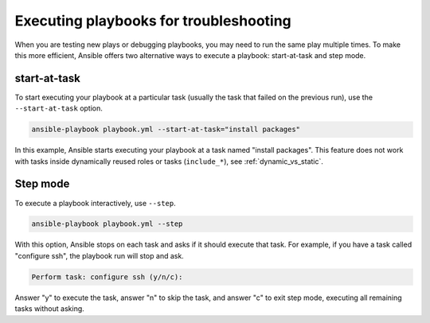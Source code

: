 .. _playbooks_start_and_step:

***************************************
Executing playbooks for troubleshooting
***************************************

When you are testing new plays or debugging playbooks, you may need to run the same play multiple times. To make this more efficient, Ansible offers two alternative ways to execute a playbook: start-at-task and step mode.

.. _start_at_task:

start-at-task
-------------

To start executing your playbook at a particular task (usually the task that failed on the previous run), use the ``--start-at-task`` option.

.. code-block:: shell

    ansible-playbook playbook.yml --start-at-task="install packages"

In this example, Ansible starts executing your playbook at a task named "install packages". This feature does not work with tasks inside dynamically reused roles or tasks (``include_*``), see :ref:`dynamic_vs_static`.

.. _step:

Step mode
---------

To execute a playbook interactively, use ``--step``.

.. code-block:: shell

    ansible-playbook playbook.yml --step

With this option, Ansible stops on each task and asks if it should execute that task. For example, if you have a task called "configure ssh", the playbook run will stop and ask.

.. code-block:: shell

    Perform task: configure ssh (y/n/c):

Answer "y" to execute the task, answer "n" to skip the task, and answer "c" to exit step mode, executing all remaining tasks without asking.

.. seealso::

   :ref:`playbooks_intro`
       An introduction to playbooks
   :ref:`playbook_debugger`
       Using the Ansible debugger
